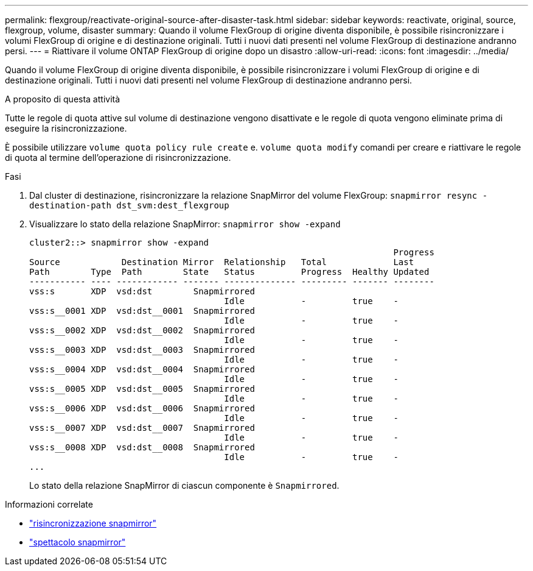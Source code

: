 ---
permalink: flexgroup/reactivate-original-source-after-disaster-task.html 
sidebar: sidebar 
keywords: reactivate, original, source, flexgroup, volume, disaster 
summary: Quando il volume FlexGroup di origine diventa disponibile, è possibile risincronizzare i volumi FlexGroup di origine e di destinazione originali. Tutti i nuovi dati presenti nel volume FlexGroup di destinazione andranno persi. 
---
= Riattivare il volume ONTAP FlexGroup di origine dopo un disastro
:allow-uri-read: 
:icons: font
:imagesdir: ../media/


[role="lead"]
Quando il volume FlexGroup di origine diventa disponibile, è possibile risincronizzare i volumi FlexGroup di origine e di destinazione originali. Tutti i nuovi dati presenti nel volume FlexGroup di destinazione andranno persi.

.A proposito di questa attività
Tutte le regole di quota attive sul volume di destinazione vengono disattivate e le regole di quota vengono eliminate prima di eseguire la risincronizzazione.

È possibile utilizzare `volume quota policy rule create` e. `volume quota modify` comandi per creare e riattivare le regole di quota al termine dell'operazione di risincronizzazione.

.Fasi
. Dal cluster di destinazione, risincronizzare la relazione SnapMirror del volume FlexGroup: `snapmirror resync -destination-path dst_svm:dest_flexgroup`
. Visualizzare lo stato della relazione SnapMirror: `snapmirror show -expand`
+
[listing]
----
cluster2::> snapmirror show -expand
                                                                       Progress
Source            Destination Mirror  Relationship   Total             Last
Path        Type  Path        State   Status         Progress  Healthy Updated
----------- ---- ------------ ------- -------------- --------- ------- --------
vss:s       XDP  vsd:dst        Snapmirrored
                                      Idle           -         true    -
vss:s__0001 XDP  vsd:dst__0001  Snapmirrored
                                      Idle           -         true    -
vss:s__0002 XDP  vsd:dst__0002  Snapmirrored
                                      Idle           -         true    -
vss:s__0003 XDP  vsd:dst__0003  Snapmirrored
                                      Idle           -         true    -
vss:s__0004 XDP  vsd:dst__0004  Snapmirrored
                                      Idle           -         true    -
vss:s__0005 XDP  vsd:dst__0005  Snapmirrored
                                      Idle           -         true    -
vss:s__0006 XDP  vsd:dst__0006  Snapmirrored
                                      Idle           -         true    -
vss:s__0007 XDP  vsd:dst__0007  Snapmirrored
                                      Idle           -         true    -
vss:s__0008 XDP  vsd:dst__0008  Snapmirrored
                                      Idle           -         true    -
...
----
+
Lo stato della relazione SnapMirror di ciascun componente è `Snapmirrored`.



.Informazioni correlate
* link:https://docs.netapp.com/us-en/ontap-cli/snapmirror-resync.html["risincronizzazione snapmirror"^]
* link:https://docs.netapp.com/us-en/ontap-cli/snapmirror-show.html["spettacolo snapmirror"^]

